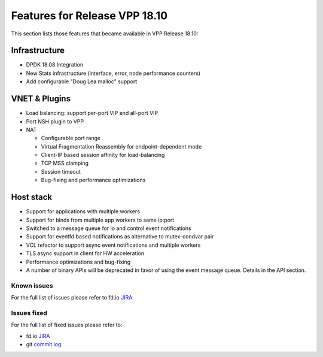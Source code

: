 .. _vpp18.10:

###############################
Features for Release VPP 18.10
###############################

This section lists those features that became available in VPP Release 18.10: 

Infrastructure
+++++++++++++++

* DPDK 18.08 Integration
* New Stats infrastructure (interface, error, node performance counters)
* Add configurable "Doug Lea malloc" support

VNET & Plugins
+++++++++++++++

* Load balancing: support per-port VIP and all-port VIP
* Port NSH plugin to VPP
* NAT

  - Configurable port range
  - Virtual Fragmentation Reassembly for endpoint-dependent mode
  - Client-IP based session affinity for load-balancing
  - TCP MSS clamping
  - Session timeout
  - Bug-fixing and performance optimizations

Host stack
+++++++++++

* Support for applications with multiple workers
* Support for binds from multiple app workers to same ip:port
* Switched to a message queue for io and control event notifications
* Support for eventfd based notifications as alternative to mutex-condvar pair
* VCL refactor to support async event notifications and multiple workers
* TLS async support in client for HW acceleration
* Performance optimizations and bug-fixing
* A number of binary APIs will be deprecated in favor of using the event message queue. Details in the API section.

Known issues
---------------

For the full list of issues please refer to fd.io `JIRA <https://jira.fd.io/>`_.

Issues fixed
--------------

For the full list of fixed issues please refer to:

* fd.io `JIRA <https://jira.fd.io/>`_
* git `commit log <https://git.fd.io/vpp/log/?h=stable/1810>`_

